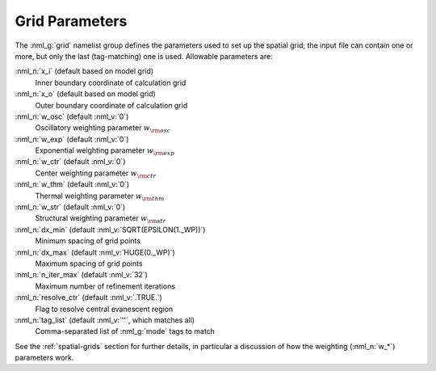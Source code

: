.. _grid-params:

Grid Parameters
===============

The :nml_g:`grid` namelist group defines the parameters used to set up
the spatial grid; the input file can contain one or more, but only
the last (tag-matching) one is used. Allowable parameters are:

:nml_n:`x_i` (default based on model grid)
  Inner boundary coordinate of calculation grid

:nml_n:`x_o` (default based on model grid)
  Outer boundary coordinate of calculation grid

:nml_n:`w_osc` (default :nml_v:`0`)
  Oscillatory weighting parameter :math:`w_{\rm osc}`

:nml_n:`w_exp` (default :nml_v:`0`)
  Exponential weighting parameter :math:`w_{\rm exp}`

:nml_n:`w_ctr` (default :nml_v:`0`)
  Center weighting parameter :math:`w_{\rm ctr}`

:nml_n:`w_thm` (default :nml_v:`0`)
  Thermal weighting parameter :math:`w_{\rm thm}`

:nml_n:`w_str` (default :nml_v:`0`)
  Structural weighting parameter :math:`w_{\rm str}`

:nml_n:`dx_min` (default :nml_v:`SQRT(EPSILON(1._WP))`)
  Minimum spacing of grid points
  
:nml_n:`dx_max` (default :nml_v:`HUGE(0._WP)`)
  Maximum spacing of grid points
  
:nml_n:`n_iter_max` (default :nml_v:`32`)
  Maximum number of refinement iterations

:nml_n:`resolve_ctr` (default :nml_v:`.TRUE.`)
  Flag to resolve central evanescent region

:nml_n:`tag_list` (default :nml_v:`''`, which matches all)
   Comma-separated list of :nml_g:`mode` tags to match

See the :ref:`spatial-grids` section for further details, in
particular a discussion of how the weighting (:nml_n:`w_*`) parameters
work.
